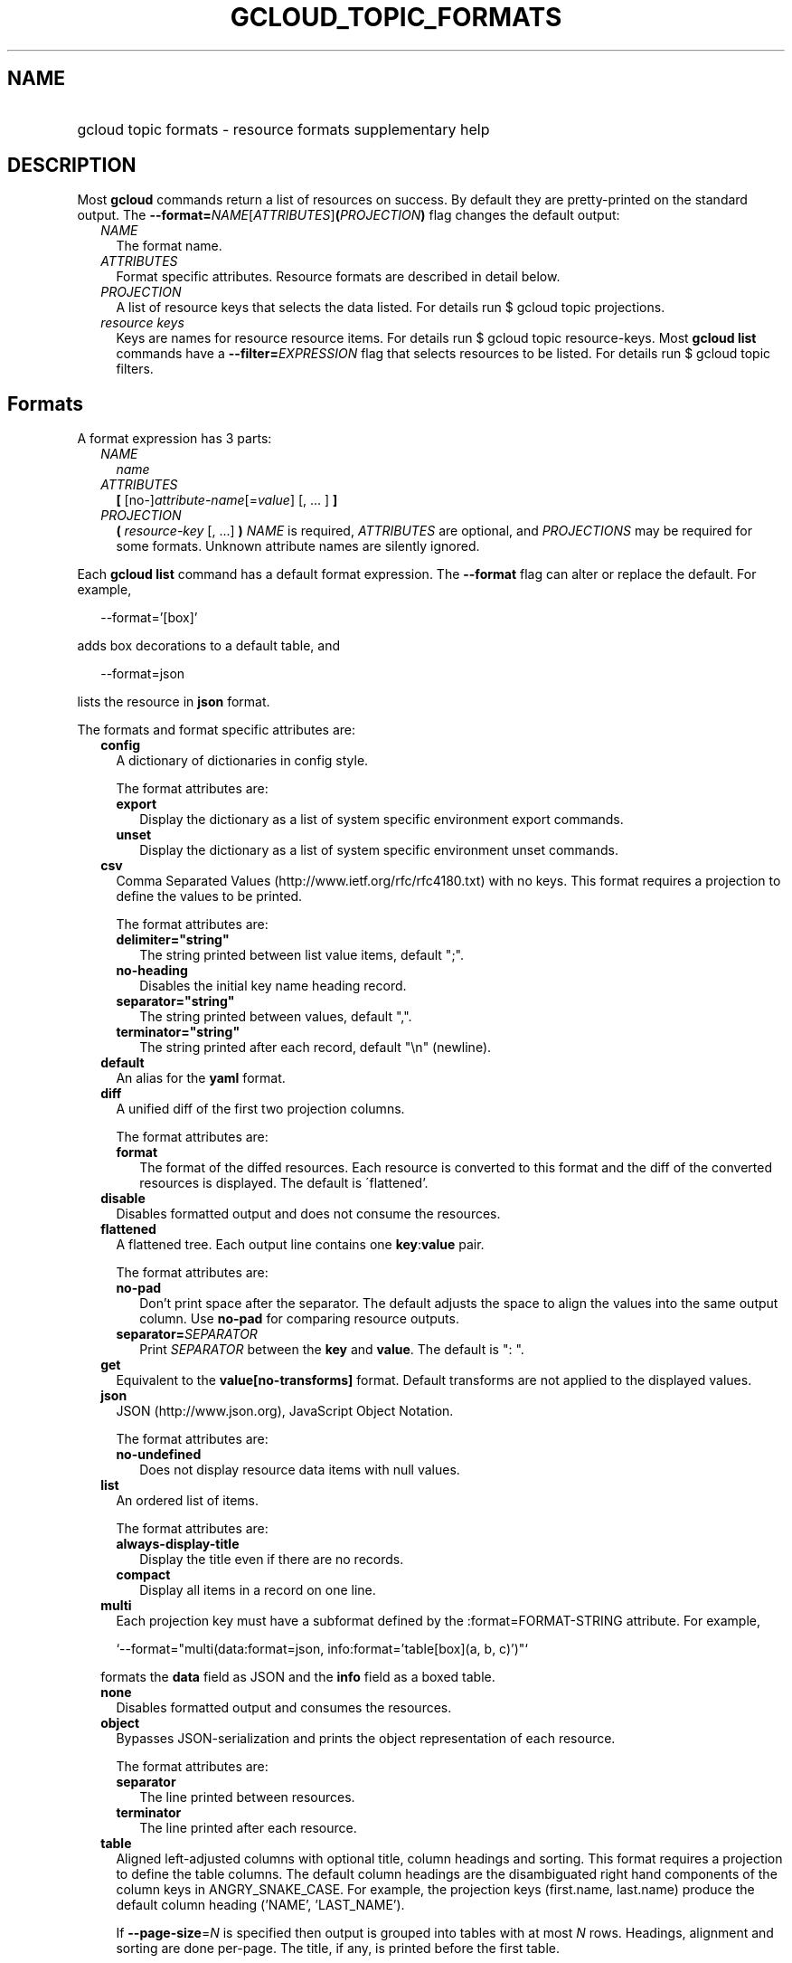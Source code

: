 
.TH "GCLOUD_TOPIC_FORMATS" 1



.SH "NAME"
.HP
gcloud topic formats \- resource formats supplementary help



.SH "DESCRIPTION"

Most \fBgcloud\fR commands return a list of resources on success. By default
they are pretty\-printed on the standard output. The
\fB\-\-format=\fR\fINAME\fR[\fIATTRIBUTES\fR]\fB(\fR\fIPROJECTION\fR\fB)\fR flag
changes the default output:

.RS 2m
.TP 2m
\fINAME\fR
The format name.
.TP 2m
\fIATTRIBUTES\fR
Format specific attributes. Resource formats are described in detail below.
.TP 2m
\fIPROJECTION\fR
A list of resource keys that selects the data listed. For details run $ gcloud
topic projections.
.TP 2m
\fIresource keys\fR
Keys are names for resource resource items. For details run $ gcloud topic
resource\-keys. Most \fBgcloud\fR \fBlist\fR commands have a
\fB\-\-filter=\fR\fIEXPRESSION\fR flag that selects resources to be listed. For
details run $ gcloud topic filters.


.RE
.sp

.SH "Formats"

A format expression has 3 parts:

.RS 2m
.TP 2m
\fINAME\fR
\fIname\fR
.TP 2m
\fIATTRIBUTES\fR
\fB[\fR [no\-]\fIattribute\-name\fR[=\fIvalue\fR] [, ... ] \fB]\fR
.TP 2m
\fIPROJECTION\fR
\fB(\fR \fIresource\-key\fR [, ...] \fB)\fR \fINAME\fR is required,
\fIATTRIBUTES\fR are optional, and \fIPROJECTIONS\fR may be required for some
formats. Unknown attribute names are silently ignored.

.RE
.sp
Each \fBgcloud\fR \fBlist\fR command has a default format expression. The
\fB\-\-format\fR flag can alter or replace the default. For example,

.RS 2m
\-\-format='[box]'
.RE

adds box decorations to a default table, and

.RS 2m
\-\-format=json
.RE

lists the resource in \fBjson\fR format.

The formats and format specific attributes are:

.RS 2m
.TP 2m
\fBconfig\fR
A dictionary of dictionaries in config style.

The format attributes are:

.RS 2m
.TP 2m
\fBexport\fR
Display the dictionary as a list of system specific environment export commands.
.TP 2m
\fBunset\fR
Display the dictionary as a list of system specific environment unset commands.

.RE
.sp
.TP 2m
\fBcsv\fR
Comma Separated Values (http://www.ietf.org/rfc/rfc4180.txt) with no keys. This
format requires a projection to define the values to be printed.

The format attributes are:

.RS 2m
.TP 2m
\fBdelimiter="string"\fR
The string printed between list value items, default ";".
.TP 2m
\fBno\-heading\fR
Disables the initial key name heading record.
.TP 2m
\fBseparator="string"\fR
The string printed between values, default ",".
.TP 2m
\fBterminator="string"\fR
The string printed after each record, default "\en" (newline).

.RE
.sp
.TP 2m
\fBdefault\fR
An alias for the \fByaml\fR format.

.TP 2m
\fBdiff\fR
A unified diff of the first two projection columns.

The format attributes are:

.RS 2m
.TP 2m
\fBformat\fR
The format of the diffed resources. Each resource is converted to this format
and the diff of the converted resources is displayed. The default is
\'flattened'.

.RE
.sp
.TP 2m
\fBdisable\fR
Disables formatted output and does not consume the resources.

.TP 2m
\fBflattened\fR
A flattened tree. Each output line contains one \fBkey\fR:\fBvalue\fR pair.

The format attributes are:

.RS 2m
.TP 2m
\fBno\-pad\fR
Don't print space after the separator. The default adjusts the space to align
the values into the same output column. Use \fBno\-pad\fR for comparing resource
outputs.
.TP 2m
\fBseparator=\fISEPARATOR\fR\fR
Print \fISEPARATOR\fR between the \fBkey\fR and \fBvalue\fR. The default is ":
".

.RE
.sp
.TP 2m
\fBget\fR
Equivalent to the \fBvalue[no\-transforms]\fR format. Default transforms are not
applied to the displayed values.

.TP 2m
\fBjson\fR
JSON (http://www.json.org), JavaScript Object Notation.

The format attributes are:

.RS 2m
.TP 2m
\fBno\-undefined\fR
Does not display resource data items with null values.

.RE
.sp
.TP 2m
\fBlist\fR
An ordered list of items.

The format attributes are:

.RS 2m
.TP 2m
\fBalways\-display\-title\fR
Display the title even if there are no records.
.TP 2m
\fBcompact\fR
Display all items in a record on one line.

.RE
.sp
.TP 2m
\fBmulti\fR
Each projection key must have a subformat defined by the :format=FORMAT\-STRING
attribute. For example,

.RS 2m
`\-\-format="multi(data:format=json, info:format='table[box](a, b, c)')"`
.RE

formats the \fBdata\fR field as JSON and the \fBinfo\fR field as a boxed table.

.TP 2m
\fBnone\fR
Disables formatted output and consumes the resources.

.TP 2m
\fBobject\fR
Bypasses JSON\-serialization and prints the object representation of each
resource.

The format attributes are:

.RS 2m
.TP 2m
\fBseparator\fR
The line printed between resources.
.TP 2m
\fBterminator\fR
The line printed after each resource.

.RE
.sp
.TP 2m
\fBtable\fR
Aligned left\-adjusted columns with optional title, column headings and sorting.
This format requires a projection to define the table columns. The default
column headings are the disambiguated right hand components of the column keys
in ANGRY_SNAKE_CASE. For example, the projection keys (first.name, last.name)
produce the default column heading ('NAME', 'LAST_NAME').

If \fB\-\-page\-size\fR=\fIN\fR is specified then output is grouped into tables
with at most \fIN\fR rows. Headings, alignment and sorting are done per\-page.
The title, if any, is printed before the first table.

The format attributes are:

.RS 2m
.TP 2m
\fBbox\fR
Prints a box around the entire table and each cell, including the title if any.
.TP 2m
\fBformat=\fIFORMAT\-STRING\fR\fR
Prints the key data indented by 4 spaces using \fIFORMAT\-STRING\fR which can
reference any of the supported formats.
.TP 2m
\fBno\-heading\fR
Disables the column headings.
.TP 2m
\fBoptional\fR
Does not display the column if it is empty.
.TP 2m
\fBpad=N\fR
Sets the column horizontal pad to \fIN\fR spaces. The default is 1 for box, 2
otherwise.
.TP 2m
\fBtitle=\fITITLE\fR\fR
Prints a centered \fITITLE\fR at the top of the table, within the table box if
\fBbox\fR is enabled.

.RE
.sp
.TP 2m
\fBtext\fR
An alias for the \fBflattened\fR format.

.TP 2m
\fBvalue\fR
CSV with no heading and <TAB> separator instead of <COMMA>. Used to retrieve
individual resource values. This format requires a projection to define the
value(s) to be printed.

The format attributes are:

.RS 2m
.TP 2m
\fBdelimiter="string"\fR
The string printed between list value items, default ";".
.TP 2m
\fBquote\fR
"..." quote values that contain delimiter, separator or terminator strings.
.TP 2m
\fBseparator="string"\fR
The string printed between values, default "\et" (tab).
.TP 2m
\fBterminator="string"\fR
The string printed after each record, default "\en" (newline).

.RE
.sp
.TP 2m
\fByaml\fR
YAML (http://www.yaml.org), YAML ain't markup language.

The format attributes are:

.RS 2m
.TP 2m
\fBnull=string\fR
Display string instead of \f5null\fR for null/None values.
.TP 2m
\fBno\-undefined\fR
Does not display resource data items with null values.

.RE
.RE
.sp
All formats have these attributes:

.RS 2m
.TP 2m
\fBdisable\fR
Disables formatted output and does not consume the resources.
.TP 2m
\fBprivate\fR
Disables log file output. Use this for sensitive resource data that should not
be displayed in log files. Explicit command line IO redirection overrides this
attribute.


.RE
.sp

.SH "EXAMPLES"

List a table of compute instance resources sorted by \fBname\fR with box
decorations and title \fBInstances\fR:

.RS 2m
$ gcloud compute instances list \e
    \-\-format='table[box,title=Instances](name:sort=1,
 zone:title=zone, status)'
.RE

List the disk interfaces for all compute instances as a compact comma separated
list:

.RS 2m
$ gcloud compute instances list \e
    \-\-format='value(disks[].interface.list())'
.RE

List the URIs for all compute instances:

.RS 2m
$ gcloud compute instances list \-\-format='value(uri())'
.RE

List the project authenticated user email address:

.RS 2m
$ gcloud info \-\-format='value(config.account)'
.RE
